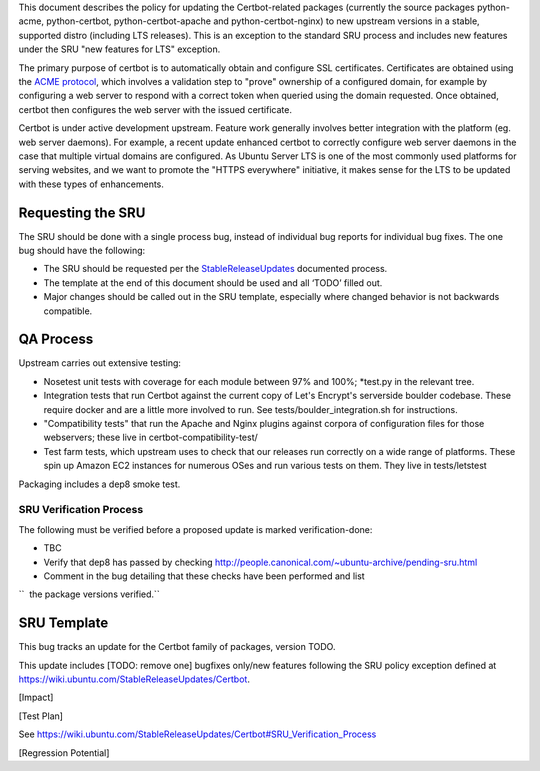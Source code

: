 This document describes the policy for updating the Certbot-related
packages (currently the source packages python-acme, python-certbot,
python-certbot-apache and python-certbot-nginx) to new upstream versions
in a stable, supported distro (including LTS releases). This is an
exception to the standard SRU process and includes new features under
the SRU "new features for LTS" exception.

The primary purpose of certbot is to automatically obtain and configure
SSL certificates. Certificates are obtained using the `ACME
protocol <https://en.wikipedia.org/wiki/Automated_Certificate_Management_Environment>`__,
which involves a validation step to "prove" ownership of a configured
domain, for example by configuring a web server to respond with a
correct token when queried using the domain requested. Once obtained,
certbot then configures the web server with the issued certificate.

Certbot is under active development upstream. Feature work generally
involves better integration with the platform (eg. web server daemons).
For example, a recent update enhanced certbot to correctly configure web
server daemons in the case that multiple virtual domains are configured.
As Ubuntu Server LTS is one of the most commonly used platforms for
serving websites, and we want to promote the "HTTPS everywhere"
initiative, it makes sense for the LTS to be updated with these types of
enhancements.

.. _requesting_the_sru:

Requesting the SRU
------------------

The SRU should be done with a single process bug, instead of individual
bug reports for individual bug fixes. The one bug should have the
following:

-  The SRU should be requested per the
   `StableReleaseUpdates <https://wiki.ubuntu.com/StableReleaseUpdates>`__
   documented process.
-  The template at the end of this document should be used and all
   ‘TODO’ filled out.
-  Major changes should be called out in the SRU template, especially
   where changed behavior is not backwards compatible.

.. _qa_process:

QA Process
----------

Upstream carries out extensive testing:

-  Nosetest unit tests with coverage for each module between 97% and
   100%; \*test.py in the relevant tree.

-  Integration tests that run Certbot against the current copy of Let's
   Encrypt's serverside boulder codebase. These require docker and are a
   little more involved to run. See tests/boulder_integration.sh for
   instructions.

-  "Compatibility tests" that run the Apache and Nginx plugins against
   corpora of configuration files for those webservers; these live in
   certbot-compatibility-test/

-  Test farm tests, which upstream uses to check that our releases run
   correctly on a wide range of platforms. These spin up Amazon EC2
   instances for numerous OSes and run various tests on them. They live
   in tests/letstest

Packaging includes a dep8 smoke test.

.. _sru_verification_process:

SRU Verification Process
~~~~~~~~~~~~~~~~~~~~~~~~

The following must be verified before a proposed update is marked
verification-done:

-  TBC
-  Verify that dep8 has passed by checking
   http://people.canonical.com/~ubuntu-archive/pending-sru.html
-  Comment in the bug detailing that these checks have been performed
   and list

``  the package versions verified.``

.. _sru_template:

SRU Template
------------

This bug tracks an update for the Certbot family of packages, version
TODO.

This update includes [TODO: remove one] bugfixes only/new features
following the SRU policy exception defined at
https://wiki.ubuntu.com/StableReleaseUpdates/Certbot.

[Impact]

[Test Plan]

See
https://wiki.ubuntu.com/StableReleaseUpdates/Certbot#SRU_Verification_Process

[Regression Potential]
